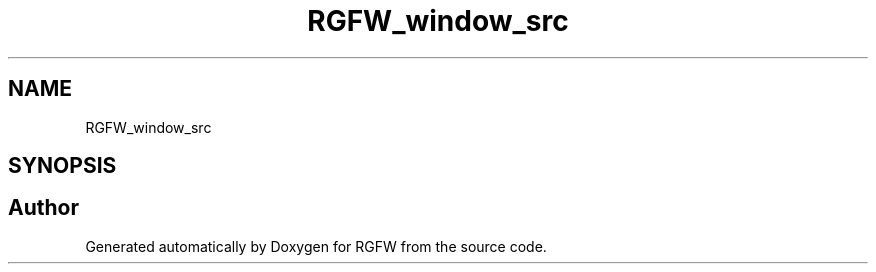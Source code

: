 .TH "RGFW_window_src" 3 "Tue Jul 23 2024" "RGFW" \" -*- nroff -*-
.ad l
.nh
.SH NAME
RGFW_window_src
.SH SYNOPSIS
.br
.PP


.SH "Author"
.PP 
Generated automatically by Doxygen for RGFW from the source code\&.
